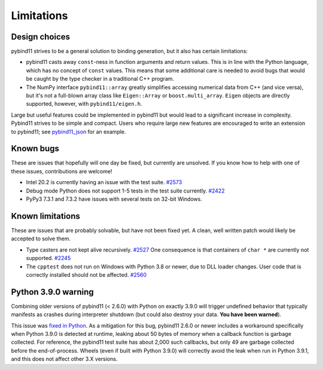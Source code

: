 Limitations
###########

Design choices
^^^^^^^^^^^^^^

pybind11 strives to be a general solution to binding generation, but it also has
certain limitations:

- pybind11 casts away ``const``-ness in function arguments and return values.
  This is in line with the Python language, which has no concept of ``const``
  values. This means that some additional care is needed to avoid bugs that
  would be caught by the type checker in a traditional C++ program.

- The NumPy interface ``pybind11::array`` greatly simplifies accessing
  numerical data from C++ (and vice versa), but it's not a full-blown array
  class like ``Eigen::Array`` or ``boost.multi_array``. ``Eigen`` objects are
  directly supported, however, with ``pybind11/eigen.h``.

Large but useful features could be implemented in pybind11 but would lead to a
significant increase in complexity. Pybind11 strives to be simple and compact.
Users who require large new features are encouraged to write an extension to
pybind11; see `pybind11_json <https://github.com/pybind/pybind11_json>`_ for an
example.


Known bugs
^^^^^^^^^^

These are issues that hopefully will one day be fixed, but currently are
unsolved. If you know how to help with one of these issues, contributions
are welcome!

- Intel 20.2 is currently having an issue with the test suite.
  `#2573 <https://github.com/pybind/pybind11/pull/2573>`_

- Debug mode Python does not support 1-5 tests in the test suite currently.
  `#2422 <https://github.com/pybind/pybind11/pull/2422>`_

- PyPy3 7.3.1 and 7.3.2 have issues with several tests on 32-bit Windows.

Known limitations
^^^^^^^^^^^^^^^^^

These are issues that are probably solvable, but have not been fixed yet. A
clean, well written patch would likely be accepted to solve them.

- Type casters are not kept alive recursively.
  `#2527 <https://github.com/pybind/pybind11/issues/2527>`_
  One consequence is that containers of ``char *`` are currently not supported.
  `#2245 <https://github.com/pybind/pybind11/issues/2245>`_

- The ``cpptest`` does not run on Windows with Python 3.8 or newer, due to DLL
  loader changes. User code that is correctly installed should not be affected.
  `#2560 <https://github.com/pybind/pybind11/issues/2560>`_

Python 3.9.0 warning
^^^^^^^^^^^^^^^^^^^^

Combining older versions of pybind11 (< 2.6.0) with Python on exactly 3.9.0
will trigger undefined behavior that typically manifests as crashes during
interpreter shutdown (but could also destroy your data. **You have been
warned**).

This issue was `fixed in Python <https://github.com/python/cpython/pull/22670>`_.
As a mitigation for this bug, pybind11 2.6.0 or newer includes a workaround
specifically when Python 3.9.0 is detected at runtime, leaking about 50 bytes
of memory when a callback function is garbage collected.  For reference, the
pybind11 test suite has about 2,000 such callbacks, but only 49 are garbage
collected before the end-of-process. Wheels (even if built with Python 3.9.0)
will correctly avoid the leak when run in Python 3.9.1, and this does not
affect other 3.X versions.

